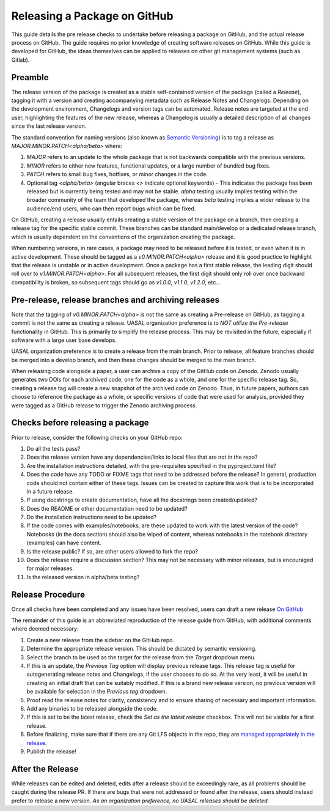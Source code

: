 Releasing a Package on GitHub
=============================

This guide details the pre release checks to undertake before releasing a package on GitHub, and the actual release process on GitHub. The guide requires no prior knowledge of creating software releases on GitHub. While this guide is developed for GitHub, the ideas themselves can be applied to releases on other git management systems (such as Gitlab).

Preamble
~~~~~~~~

The release version of the package is created as a stable self-contained version of the package (called a *Release*), tagging it with a version and creating accompanying metadata such as Release Notes and Changelogs. Depending on the development environment, Changelogs and version tags can be automated. Release notes are targeted at the end user, highlighting the features of the new release, whereas a Changelog is usually a detailed description of all changes since the last release version.

The standard convention for naming versions (also known as `Semantic Versioning <https://semver.org/>`__) is to tag a release as `MAJOR.MINOR.PATCH<alpha/beta>` where:

1. `MAJOR` refers to an update to the whole package that is not backwards compatible with the previous versions.
2. `MINOR` refers to either new features, functional updates, or a large number of bundled bug fixes.
3. `PATCH` refers to small bug fixes, hotfixes, or minor changes in the code. 
4. Optional tag `<alpha/beta>` (angular braces `<>` indicate optional keywords) - This indicates the package has been released but is currently being tested and may not be stable. `alpha` testing usually implies testing within the broader community of the team that developed the package, whereas `beta` testing implies a wider release to the audience/end users, who can then report bugs which can be fixed. 

On GitHub, creating a release usually entails creating a stable version of the package on a branch, then creating a release tag for the specific stable commit. These branches can be standard main/develop or a dedicated release branch, which is usually dependent on the conventions of the organization creating the package. 

When numbering versions, in rare cases, a package may need to be released before it is tested, or even when it is in active development. These should be tagged as a `v0.MINOR.PATCH<alpha>` release and it is good practice to highlight that the release is unstable or in active development. Once a package has a first stable release, the leading digit should roll over to `v1.MINOR.PATCH<alpha>`. For all subsequent releases, the first digit should only roll over once backward compatibility is broken, so subsequent tags should go as `v1.0.0`, `v1.1.0`, `v1.2.0`, etc... 

Pre-release, release branches and archiving releases
~~~~~~~~~~~~~~~~~~~~~~~~~~~~~~~~~~~~~~~~~~~~~~~~~~~~

Note that the tagging of `v0.MINOR.PATCH<alpha>` is not the same as creating a Pre-release on GitHub, as tagging a commit is not the same as creating a release. UASAL organization preference is to *NOT utilize the Pre-release* functionality in GitHub. This is primarily to simplify the release process. This may be revisited in the future, especially if software with a large user base develops.

UASAL organization preference is to create a release from the main branch. Prior to release, all feature branches should be merged into a develop branch, and then these changes should be merged to the main branch.

When releasing code alongside a paper, a user can archive a copy of the GitHub code on Zenodo. Zenodo usually generates two DOIs for each archived code, one for the code as a whole, and one for the specific release tag. So, creating a release tag will create a new snapshot of the archived code on Zenodo. Thus, in future papers, authors can choose to reference the package as a whole, or specific versions of code that were used for analysis, provided they were tagged as a GitHub release to trigger the Zenodo archiving process.

Checks before releasing a package
~~~~~~~~~~~~~~~~~~~~~~~~~~~~~~~~~

Prior to release, consider the following checks on your GitHub repo:

1. Do all the tests pass?
2. Does the release version have any dependencies/links to local files that are not in the repo? 
3. Are the installation instructions detailed, with the pre-requisites specified in the pyproject.toml file?
4. Does the code have any TODO or FIXME tags that need to be addressed before the release? In general, production code should not contain either of these tags. Issues can be created to capture this work that is to be incorporated in a future release.
5. If using docstrings to create documentation, have all the docstrings been created/updated?
6. Does the README or other documentation need to be updated?
7. Do the installation instructions need to be updated?
8. If the code comes with examples/notebooks, are these updated to work with the latest version of the code? Notebooks (in the docs section) should also be wiped of content, whereas notebooks in the notebook directory (examples) can have content.
9. Is the release public? If so, are other users allowed to fork the repo?
10. Does the release require a discussion section? This may not be necessary with minor releases, but is encouraged for major releases.
11. Is the released version in alpha/beta testing?

Release Procedure
~~~~~~~~~~~~~~~~~

Once all checks have been completed and any issues have been resolved, users can draft a new release `On GitHub <https://docs.github.com/en/repositories/releasing-projects-on-github/managing-releases-in-a-repository>`__

The remainder of this guide is an abbreviated reproduction of the release guide from GitHub, with additional comments where deemed necessary:

1. Create a new release from the sidebar on the GitHub repo.
2. Determine the appropriate release version. This should be dictated by semantic versioning.
3. Select the branch to be used as the target for the release from the *Target* dropdown menu.
4. If this is an update, the *Previous Tag* option will display previous release tags. This release tag is useful for autogenerating release notes and Changelogs, if the user chooses to do so. At the very least, it will be useful in creating an initial draft that can be suitably modified. If this is a brand new release version, no previous version will be available for selection in the *Previous tag* dropdown. 
5. Proof read the release notes for clarity, consistency and to ensure sharing of necessary and important information.
6. Add any binaries to be released alongside the code. 
7. If this is set to be the latest release, check the *Set as the latest release* checkbox. This will not be visible for a first release.
8. Before finalizing, make sure that if there are any Git LFS objects in the repo, they are `managed appropriately in the release <https://docs.github.com/en/repositories/managing-your-repositorys-settings-and-features/managing-repository-settings/managing-git-lfs-objects-in-archives-of-your-repository>`__.
9. Publish the release!

After the Release
~~~~~~~~~~~~~~~~~

While releases can be edited and deleted, edits after a release should be exceedingly rare, as all problems should be caught during the release PR. If there are bugs that were not addressed or found after the release, users should instead prefer to release a new version. *As an organization preference, no UASAL releases should be deleted.*
